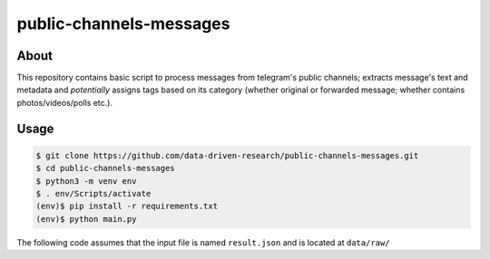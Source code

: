 public-channels-messages
========================

About
-----

This repository contains basic script to process messages from telegram's public channels; 
extracts message's text and metadata and *potentially* assigns tags based on its category 
(whether original or forwarded message; whether contains photos/videos/polls etc.). 

Usage
-----

.. code-block:: console

    $ git clone https://github.com/data-driven-research/public-channels-messages.git 
    $ cd public-channels-messages
    $ python3 -m venv env
    $ . env/Scripts/activate
    (env)$ pip install -r requirements.txt
    (env)$ python main.py

The following code assumes that the input file is named ``result.json`` and is located at ``data/raw/``
